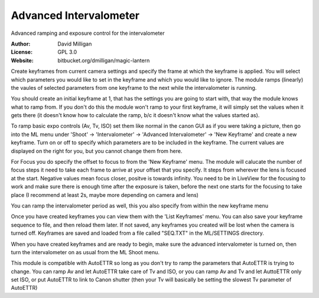 Advanced Intervalometer
========

Advanced ramping and exposure control for the intervalometer

:Author: David Milligan
:License: GPL 3.0
:Website: bitbucket.org/dmilligan/magic-lantern


Create keyframes from current camera settings and specify the 
frame at which the keyframe is applied. You will select which 
parameters you would like to set in the keyframe and which you 
would like to ignore. The module ramps (linearly) the vaules 
of selected parameters from one keyframe to the next while the
intervalometer is running. 

You should create an initial keyframe at 1, that has the 
settings you are going to start with, that way the module 
knows what to ramp from. If you don't do this the module won't 
ramp to your first keyframe, it will simply set the values 
when it gets there (it doesn't know how to calculate the ramp, 
b/c it doesn't know what the values started as).

To ramp basic expo controls (Av, Tv, ISO) set them like normal 
in the canon GUI as if you were taking a picture, then go into 
the ML menu under 'Shoot' -> 'Intervalometer' -> 
'Advanced Intervalometer' -> 'New Keyframe' and create a new
keyframe. Turn on or off to specify which parameters are to be 
included in the keyframe. The current values are displayed on 
the right for you, but you cannot change them from here.

For Focus you do specify the offset to focus to from the 'New 
Keyframe' menu. The module will calucate the number of focus 
steps it need to take each frame to arrive at your offset that 
you specify. It steps from wherever the lens is focused at the 
start. Negative values mean focus closer, positve is towards 
infinity. You need to be in LiveView for the focusing to work 
and make sure there is enough time after the exposure is taken, 
before the next one starts for the focusing to take place (I 
recommend at least 2s, maybe more depending on camera and lens)

You can ramp the intervalometer period as well, this you also 
specify from within the new keyframe menu

Once you have created keyframes you can view them with the 'List 
Keyframes' menu. You can also save your keyframe sequence to 
file, and then reload them later. If not saved, any keyframes
you created will be lost when the camera is turned off.
Keyframes are saved and loaded from a file called "SEQ.TXT" in
the ML/SETTINGS directory.

When you have created keyframes and are ready to begin, make 
sure the advanced intervalometer is turned on, then turn the 
intervalometer on as usual from the ML Shoot menu.

This module is compatible with AutoETTR so long as you don't try
to ramp the parameters that AutoETTR is trying to change. You
can ramp Av and let AutoETTR take care of Tv and ISO, or you can
ramp Av and Tv and let AuttoETTR only set ISO, or put AutoETTR to
link to Canon shutter (then your Tv will basically be setting
the slowest Tv parameter of AutoETTR)